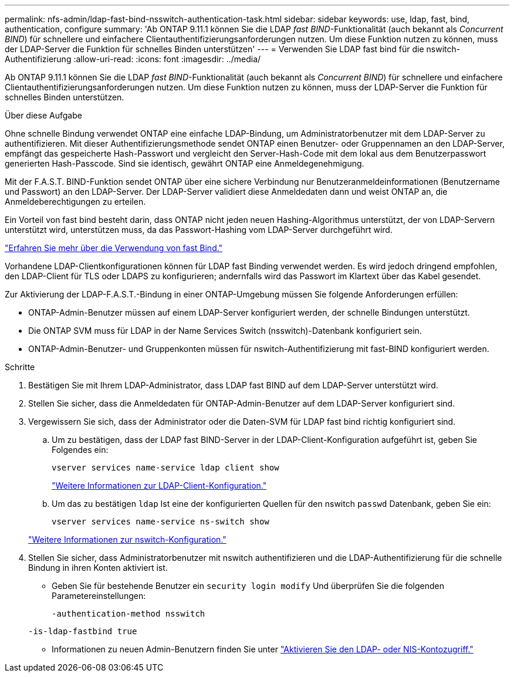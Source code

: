 ---
permalink: nfs-admin/ldap-fast-bind-nsswitch-authentication-task.html 
sidebar: sidebar 
keywords: use, ldap, fast, bind, authentication, configure 
summary: 'Ab ONTAP 9.11.1 können Sie die LDAP _fast BIND_-Funktionalität (auch bekannt als _Concurrent BIND_) für schnellere und einfachere Clientauthentifizierungsanforderungen nutzen. Um diese Funktion nutzen zu können, muss der LDAP-Server die Funktion für schnelles Binden unterstützen' 
---
= Verwenden Sie LDAP fast bind für die nswitch-Authentifizierung
:allow-uri-read: 
:icons: font
:imagesdir: ../media/


[role="lead"]
Ab ONTAP 9.11.1 können Sie die LDAP _fast BIND_-Funktionalität (auch bekannt als _Concurrent BIND_) für schnellere und einfachere Clientauthentifizierungsanforderungen nutzen. Um diese Funktion nutzen zu können, muss der LDAP-Server die Funktion für schnelles Binden unterstützen.

.Über diese Aufgabe
Ohne schnelle Bindung verwendet ONTAP eine einfache LDAP-Bindung, um Administratorbenutzer mit dem LDAP-Server zu authentifizieren. Mit dieser Authentifizierungsmethode sendet ONTAP einen Benutzer- oder Gruppennamen an den LDAP-Server, empfängt das gespeicherte Hash-Passwort und vergleicht den Server-Hash-Code mit dem lokal aus dem Benutzerpasswort generierten Hash-Passcode. Sind sie identisch, gewährt ONTAP eine Anmeldegenehmigung.

Mit der F.A.S.T. BIND-Funktion sendet ONTAP über eine sichere Verbindung nur Benutzeranmeldeinformationen (Benutzername und Passwort) an den LDAP-Server. Der LDAP-Server validiert diese Anmeldedaten dann und weist ONTAP an, die Anmeldeberechtigungen zu erteilen.

Ein Vorteil von fast bind besteht darin, dass ONTAP nicht jeden neuen Hashing-Algorithmus unterstützt, der von LDAP-Servern unterstützt wird, unterstützen muss, da das Passwort-Hashing vom LDAP-Server durchgeführt wird.

link:https://docs.microsoft.com/en-us/openspecs/windows_protocols/ms-adts/dc4eb502-fb94-470c-9ab8-ad09fa720ea6["Erfahren Sie mehr über die Verwendung von fast Bind."^]

Vorhandene LDAP-Clientkonfigurationen können für LDAP fast Binding verwendet werden. Es wird jedoch dringend empfohlen, den LDAP-Client für TLS oder LDAPS zu konfigurieren; andernfalls wird das Passwort im Klartext über das Kabel gesendet.

Zur Aktivierung der LDAP-F.A.S.T.-Bindung in einer ONTAP-Umgebung müssen Sie folgende Anforderungen erfüllen:

* ONTAP-Admin-Benutzer müssen auf einem LDAP-Server konfiguriert werden, der schnelle Bindungen unterstützt.
* Die ONTAP SVM muss für LDAP in der Name Services Switch (nsswitch)-Datenbank konfiguriert sein.
* ONTAP-Admin-Benutzer- und Gruppenkonten müssen für nswitch-Authentifizierung mit fast-BIND konfiguriert werden.


.Schritte
. Bestätigen Sie mit Ihrem LDAP-Administrator, dass LDAP fast BIND auf dem LDAP-Server unterstützt wird.
. Stellen Sie sicher, dass die Anmeldedaten für ONTAP-Admin-Benutzer auf dem LDAP-Server konfiguriert sind.
. Vergewissern Sie sich, dass der Administrator oder die Daten-SVM für LDAP fast bind richtig konfiguriert sind.
+
.. Um zu bestätigen, dass der LDAP fast BIND-Server in der LDAP-Client-Konfiguration aufgeführt ist, geben Sie Folgendes ein:
+
`vserver services name-service ldap client show`

+
link:https://docs.netapp.com/us-en/ontap/nfs-config/create-ldap-client-config-task.html["Weitere Informationen zur LDAP-Client-Konfiguration."]

.. Um das zu bestätigen `ldap` Ist eine der konfigurierten Quellen für den nswitch `passwd` Datenbank, geben Sie ein:
+
`vserver services name-service ns-switch show`

+
link:https://docs.netapp.com/us-en/ontap/nfs-config/configure-name-service-switch-table-task.html["Weitere Informationen zur nswitch-Konfiguration."]



. Stellen Sie sicher, dass Administratorbenutzer mit nswitch authentifizieren und die LDAP-Authentifizierung für die schnelle Bindung in ihren Konten aktiviert ist.
+
** Geben Sie für bestehende Benutzer ein `security login modify` Und überprüfen Sie die folgenden Parametereinstellungen:
+
`-authentication-method nsswitch`

+
`-is-ldap-fastbind true`

** Informationen zu neuen Admin-Benutzern finden Sie unter link:https://docs.netapp.com/us-en/ontap/authentication/grant-access-nis-ldap-user-accounts-task.html["Aktivieren Sie den LDAP- oder NIS-Kontozugriff."]



